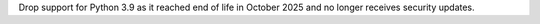 Drop support for Python 3.9 as it reached end of life in October 2025 and no longer receives security updates.
